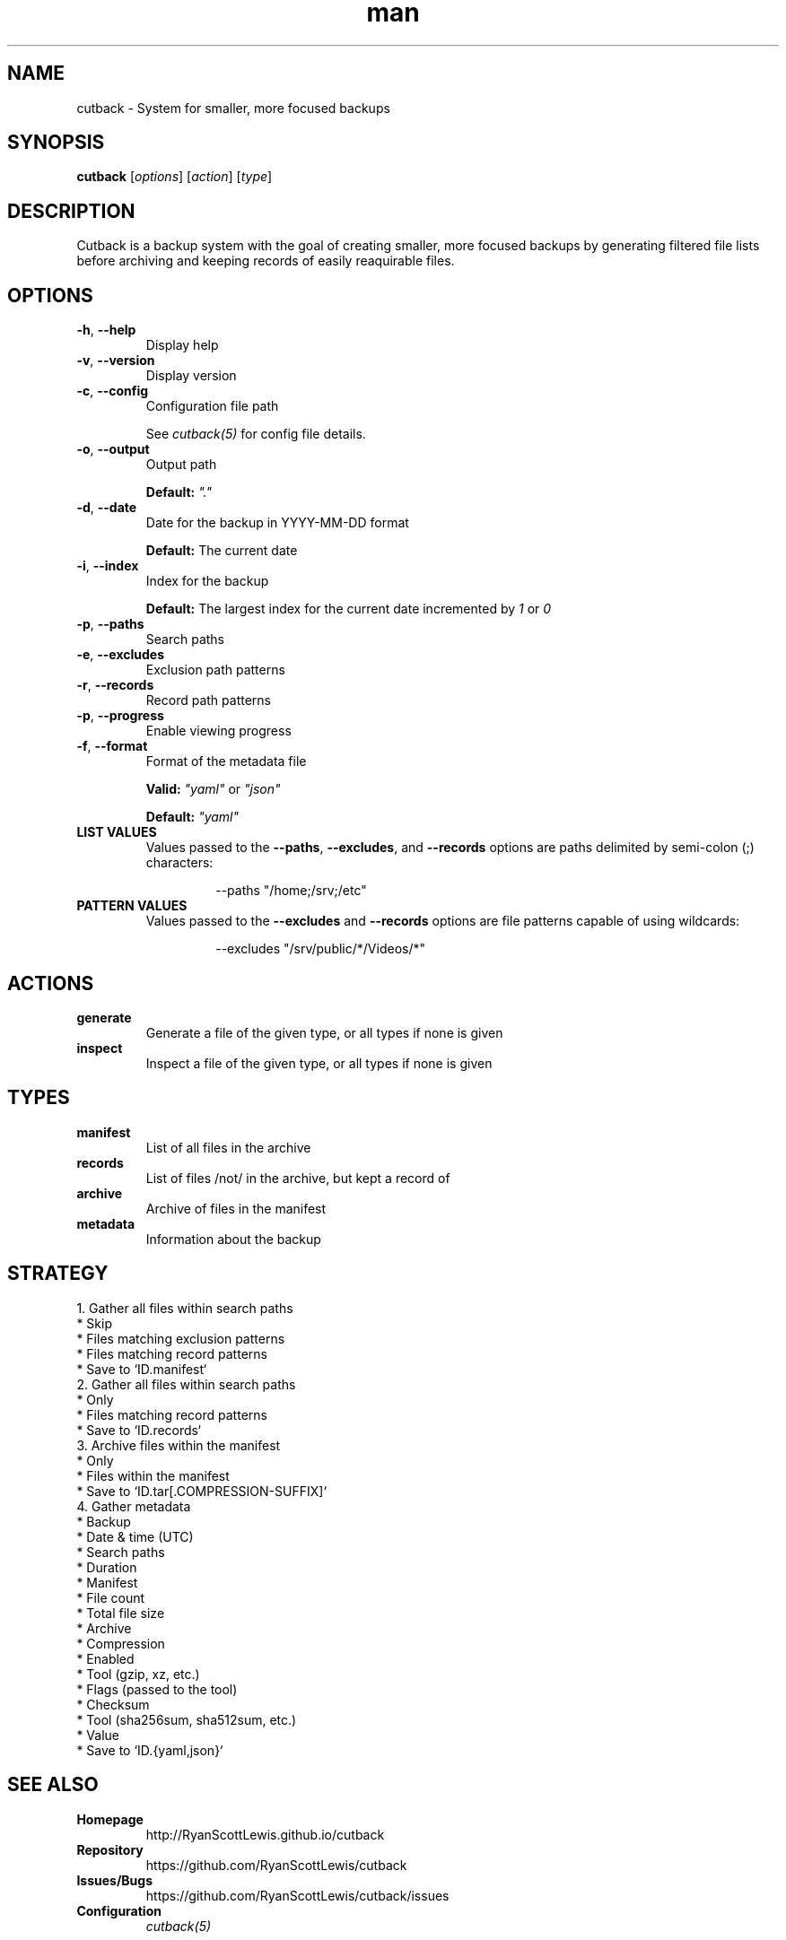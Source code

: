 .TH man 1 "cutback" "0.1.0" "cutback"
.SH NAME
cutback \- System for smaller, more focused backups
.SH SYNOPSIS
\fBcutback\fR [\fIoptions\fR] [\fIaction\fR] [\fItype\fR]
.SH DESCRIPTION
Cutback is a backup system with the goal of creating smaller, more focused backups by generating
filtered file lists before archiving and keeping records of easily reaquirable files.
.SH OPTIONS
.TP
\fB\-h\fR, \fB\-\-help\fR
Display help
.TP
\fB\-v\fR, \fB\-\-version\fR
Display version
.TP
\fB\-c\fR, \fB\-\-config\fR
Configuration file path

See \fIcutback(5)\fR for config file details.
.TP
\fB\-o\fR, \fB\-\-output\fR
Output path

\fBDefault:\fR \fI"."\fR
.TP
\fB\-d\fR, \fB\-\-date\fR
Date for the backup in YYYY-MM-DD format

\fBDefault:\fR The current date
.TP
\fB\-i\fR, \fB\-\-index\fR
Index for the backup

\fBDefault:\fR The largest index for the current date incremented by \fI1\fR or \fI0\fR
.TP
\fB\-p\fR, \fB\-\-paths\fR
Search paths
.TP
\fB\-e\fR, \fB\-\-excludes\fR
Exclusion path patterns
.TP
\fB\-r\fR, \fB\-\-records\fR
Record path patterns
.TP
\fB\-p\fR, \fB\-\-progress\fR
Enable viewing progress
.TP
\fB\-f\fR, \fB\-\-format\fR
Format of the metadata file

\fBValid:\fR \fI"yaml"\fR or \fI"json"\fR

\fBDefault:\fR \fI"yaml"\fR
.TP
\fBLIST VALUES\fR
Values passed to the \fB\-\-paths\fR, \fB\-\-excludes\fR, and \fB\-\-records\fR options are paths
delimited by semi-colon (;) characters:
.PP
.nf
.RS
.RS
--paths "/home;/srv;/etc"
.RE
.RE
.fi
.TP
\fBPATTERN VALUES\fR
Values passed to the \fB\-\-excludes\fR and \fB\-\-records\fR options are file patterns capable of using
wildcards:
.PP
.nf
.RS
.RS
--excludes "/srv/public/*/Videos/*"
.RE
.fi
.SH ACTIONS
.TP
\fBgenerate\fR
Generate a file of the given type, or all types if none is given
.TP
\fBinspect\fR
Inspect a file of the given type, or all types if none is given
.SH TYPES
.TP
\fBmanifest\fR
List of all files in the archive
.TP
\fBrecords\fR
List of files /not/ in the archive, but kept a record of
.TP
\fBarchive\fR
Archive of files in the manifest
.TP
\fBmetadata\fR
Information about the backup
.SH STRATEGY
.nf
1. Gather all files within search paths
  * Skip
    * Files matching exclusion patterns
    * Files matching record patterns
  * Save to `ID.manifest`
2. Gather all files within search paths
  * Only
    * Files matching record patterns
  * Save to `ID.records`
3. Archive files within the manifest
  * Only
    * Files within the manifest
  * Save to `ID.tar[.COMPRESSION-SUFFIX]`
4. Gather metadata
  * Backup
    * Date & time (UTC)
    * Search paths
    * Duration
  * Manifest
    * File count
    * Total file size
  * Archive
    * Compression
      * Enabled
      * Tool (gzip, xz, etc.)
      * Flags (passed to the tool)
    * Checksum
      * Tool (sha256sum, sha512sum, etc.)
      * Value
  * Save to `ID.{yaml,json}`
.fi
.SH SEE ALSO
.TP
\fBHomepage\fR
http://RyanScottLewis.github.io/cutback
.TP
\fBRepository\fR
https://github.com/RyanScottLewis/cutback
.TP
\fBIssues/Bugs\fR
https://github.com/RyanScottLewis/cutback/issues
.TP
\fBConfiguration\fR
\fIcutback(5)\fR
.SH LICENSE
This program is available as open source under the terms of the MIT License <http://opensource.org/licenses/MIT>.

